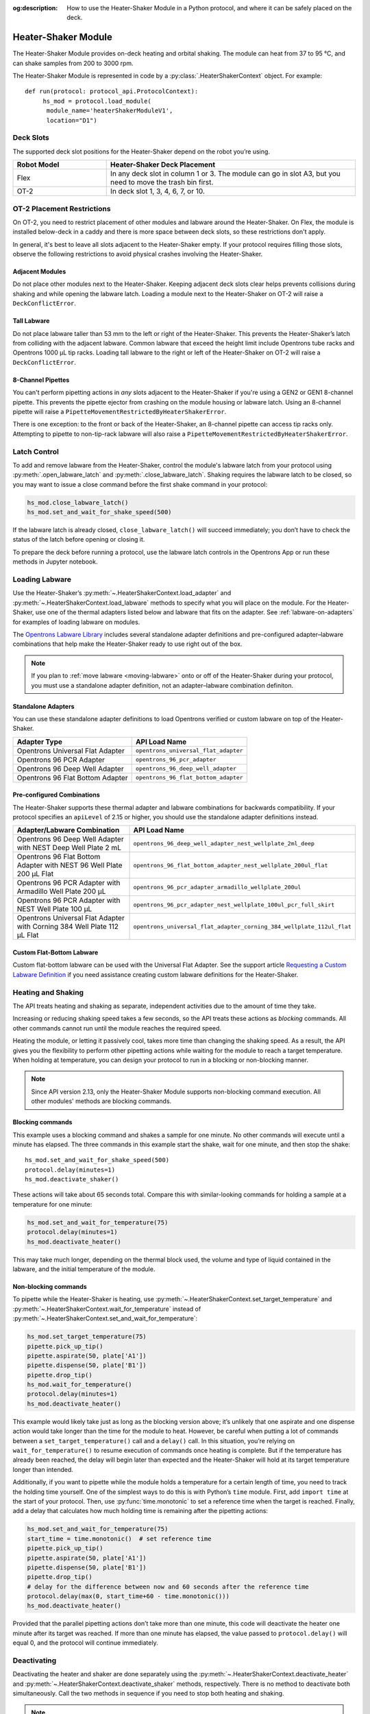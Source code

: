 :og:description: How to use the Heater-Shaker Module in a Python protocol, and where it can be safely placed on the deck.

.. _heater-shaker-module:

********************
Heater-Shaker Module
********************

The Heater-Shaker Module provides on-deck heating and orbital shaking. The module can heat from 37 to 95 °C, and can shake samples from 200 to 3000 rpm.

The Heater-Shaker Module is represented in code by a :py:class:`.HeaterShakerContext` object. For example::

    def run(protocol: protocol_api.ProtocolContext):
         hs_mod = protocol.load_module(
          module_name='heaterShakerModuleV1',
          location="D1")

.. versionadded:: 2.13

Deck Slots
==========

The supported deck slot positions for the Heater-Shaker depend on the robot you’re using. 

.. list-table::
   :widths: 30 80
   :header-rows: 1

   * - Robot Model
     - Heater-Shaker Deck Placement
   * - Flex
     - In any deck slot in column 1 or 3. The module can go in slot A3, but you need to move the trash bin first.
   * - OT-2
     - In deck slot 1, 3, 4, 6, 7, or 10.
     
OT-2 Placement Restrictions
===========================

On OT-2, you need to restrict placement of other modules and labware around the Heater-Shaker. On Flex, the module is installed below-deck in a caddy and there is more space between deck slots, so these restrictions don't apply.

In general, it's best to leave all slots adjacent to the Heater-Shaker empty. If your protocol requires filling those slots, observe the following restrictions to avoid physical crashes involving the Heater-Shaker.

Adjacent Modules
----------------

Do not place other modules next to the Heater-Shaker. Keeping adjacent deck slots clear helps prevents collisions during shaking and while opening the labware latch. Loading a module next to the Heater-Shaker on OT-2 will raise a ``DeckConflictError``.

Tall Labware
------------

Do not place labware taller than 53 mm to the left or right of the Heater-Shaker. This prevents the Heater-Shaker’s latch from colliding with the adjacent labware. Common labware that exceed the height limit include Opentrons tube racks and Opentrons 1000 µL tip racks. Loading tall labware to the right or left of the Heater-Shaker on OT-2 will raise a ``DeckConflictError``. 

8-Channel Pipettes
------------------

You can't perform pipetting actions in `any` slots adjacent to the Heater-Shaker if you're using a GEN2 or GEN1 8-channel pipette. This prevents the pipette ejector from crashing on the module housing or labware latch. Using an 8-channel pipette will raise a ``PipetteMovementRestrictedByHeaterShakerError``.

There is one exception: to the front or back of the Heater-Shaker, an 8-channel pipette can access tip racks only. Attempting to pipette to non-tip-rack labware will also raise a ``PipetteMovementRestrictedByHeaterShakerError``.

Latch Control
=============

To add and remove labware from the Heater-Shaker, control the module's labware latch from your protocol using :py:meth:`.open_labware_latch` and :py:meth:`.close_labware_latch`. Shaking requires the labware latch to be closed, so you may want to issue a close command before the first shake command in your protocol:

.. code-block:: python

    hs_mod.close_labware_latch()
    hs_mod.set_and_wait_for_shake_speed(500)

If the labware latch is already closed, ``close_labware_latch()`` will succeed immediately; you don’t have to check the status of the latch before opening or closing it.

To prepare the deck before running a protocol, use the labware latch controls in the Opentrons App or run these methods in Jupyter notebook.

Loading Labware
===============

Use the Heater-Shaker’s :py:meth:`~.HeaterShakerContext.load_adapter` and :py:meth:`~.HeaterShakerContext.load_labware` methods to specify what you will place on the module. For the Heater-Shaker, use one of the thermal adapters listed below and labware that fits on the adapter. See :ref:`labware-on-adapters` for examples of loading labware on modules.

The `Opentrons Labware Library <https://labware.opentrons.com/>`_ includes several standalone adapter definitions and pre-configured adapter–labware combinations that help make the Heater-Shaker ready to use right out of the box.

.. note::
    If you plan to :ref:`move labware <moving-labware>` onto or off of the Heater-Shaker during your protocol, you must use a standalone adapter definition, not an adapter–labware combination definiton.

Standalone Adapters
-------------------

You can use these standalone adapter definitions to load Opentrons verified or custom labware on top of the Heater-Shaker. 

.. list-table::
   :header-rows: 1

   * - Adapter Type
     - API Load Name
   * - Opentrons Universal Flat Adapter
     - ``opentrons_universal_flat_adapter``
   * - Opentrons 96 PCR Adapter
     - ``opentrons_96_pcr_adapter``
   * - Opentrons 96 Deep Well Adapter
     - ``opentrons_96_deep_well_adapter``
   * - Opentrons 96 Flat Bottom Adapter
     - ``opentrons_96_flat_bottom_adapter``

Pre-configured Combinations
---------------------------

The Heater-Shaker supports these thermal adapter and labware combinations for backwards compatibility. If your protocol specifies an ``apiLevel`` of 2.15 or higher, you should use the standalone adapter definitions instead.

.. list-table::
   :header-rows: 1

   * - Adapter/Labware Combination
     - API Load Name
   * - Opentrons 96 Deep Well Adapter with NEST Deep Well Plate 2 mL
     - ``opentrons_96_deep_well_adapter_nest_wellplate_2ml_deep``
   * - Opentrons 96 Flat Bottom Adapter with NEST 96 Well Plate 200 µL Flat
     - ``opentrons_96_flat_bottom_adapter_nest_wellplate_200ul_flat``
   * - Opentrons 96 PCR Adapter with Armadillo Well Plate 200 µL
     - ``opentrons_96_pcr_adapter_armadillo_wellplate_200ul``
   * - Opentrons 96 PCR Adapter with NEST Well Plate 100 µL
     - ``opentrons_96_pcr_adapter_nest_wellplate_100ul_pcr_full_skirt``
   * - Opentrons Universal Flat Adapter with Corning 384 Well Plate 112 µL Flat
     - ``opentrons_universal_flat_adapter_corning_384_wellplate_112ul_flat``

Custom Flat-Bottom Labware
--------------------------

Custom flat-bottom labware can be used with the Universal Flat Adapter. See the support article `Requesting a Custom Labware Definition <https://support.opentrons.com/s/article/Requesting-a-custom-labware-definition>`_ if you need assistance creating custom labware definitions for the Heater-Shaker.

Heating and Shaking
===================

The API treats heating and shaking as separate, independent activities due to the amount of time they take.

Increasing or reducing shaking speed takes a few seconds, so the API treats these actions as *blocking* commands. All other commands cannot run until the module reaches the required speed.

Heating the module, or letting it passively cool, takes more time than changing the shaking speed. As a result, the API gives you the flexibility to perform other pipetting actions while waiting for the module to reach a target temperature. When holding at temperature, you can design your protocol to run in a blocking or non-blocking manner.

.. note::

	Since API version 2.13, only the Heater-Shaker Module supports non-blocking command execution. All other modules' methods are blocking commands.

Blocking commands
-----------------

This example uses a blocking command and shakes a sample for one minute. No other commands will execute until a minute has elapsed. The three commands in this example start the shake, wait for one minute, and then stop the shake::

    hs_mod.set_and_wait_for_shake_speed(500)
    protocol.delay(minutes=1)
    hs_mod.deactivate_shaker()

These actions will take about 65 seconds total. Compare this with similar-looking commands for holding a sample at a temperature for one minute:

.. code-block:: python

    hs_mod.set_and_wait_for_temperature(75)
    protocol.delay(minutes=1)
    hs_mod.deactivate_heater()

This may take much longer, depending on the thermal block used, the volume and type of liquid contained in the labware, and the initial temperature of the module. 

Non-blocking commands
---------------------

To pipette while the Heater-Shaker is heating, use :py:meth:`~.HeaterShakerContext.set_target_temperature` and :py:meth:`~.HeaterShakerContext.wait_for_temperature` instead of :py:meth:`~.HeaterShakerContext.set_and_wait_for_temperature`:

.. code-block:: python

    hs_mod.set_target_temperature(75)
    pipette.pick_up_tip()   
    pipette.aspirate(50, plate['A1'])
    pipette.dispense(50, plate['B1'])
    pipette.drop_tip()
    hs_mod.wait_for_temperature()
    protocol.delay(minutes=1)
    hs_mod.deactivate_heater()

This example would likely take just as long as the blocking version above; it’s unlikely that one aspirate and one dispense action would take longer than the time for the module to heat. However, be careful when putting a lot of commands between a ``set_target_temperature()`` call and a ``delay()`` call. In this situation, you’re relying on ``wait_for_temperature()`` to resume execution of commands once heating is complete. But if the temperature has already been reached, the delay will begin later than expected and the Heater-Shaker will hold at its target temperature longer than intended.

Additionally, if you want to pipette while the module holds a temperature for a certain length of time, you need to track the holding time yourself. One of the simplest ways to do this is with Python’s ``time`` module. First, add ``import time`` at the start of your protocol. Then, use :py:func:`time.monotonic` to set a reference time when the target is reached. Finally, add a delay that calculates how much holding time is remaining after the pipetting actions:

.. code-block:: python

    hs_mod.set_and_wait_for_temperature(75)
    start_time = time.monotonic()  # set reference time
    pipette.pick_up_tip()   
    pipette.aspirate(50, plate['A1'])
    pipette.dispense(50, plate['B1'])
    pipette.drop_tip()
    # delay for the difference between now and 60 seconds after the reference time
    protocol.delay(max(0, start_time+60 - time.monotonic()))
    hs_mod.deactivate_heater()

Provided that the parallel pipetting actions don’t take more than one minute, this code will deactivate the heater one minute after its target was reached. If more than one minute has elapsed, the value passed to ``protocol.delay()`` will equal 0, and the protocol will continue immediately.

Deactivating
============

Deactivating the heater and shaker are done separately using the :py:meth:`~.HeaterShakerContext.deactivate_heater` and :py:meth:`~.HeaterShakerContext.deactivate_shaker` methods, respectively. There is no method to deactivate both simultaneously. Call the two methods in sequence if you need to stop both heating and shaking.

.. note:: 

    The robot will not automatically deactivate the Heater-Shaker at the end of a protocol. If you need to deactivate the module after a protocol is completed or canceled, use the Heater-Shaker module controls on the device detail page in the Opentrons App or run these methods in Jupyter notebook.

